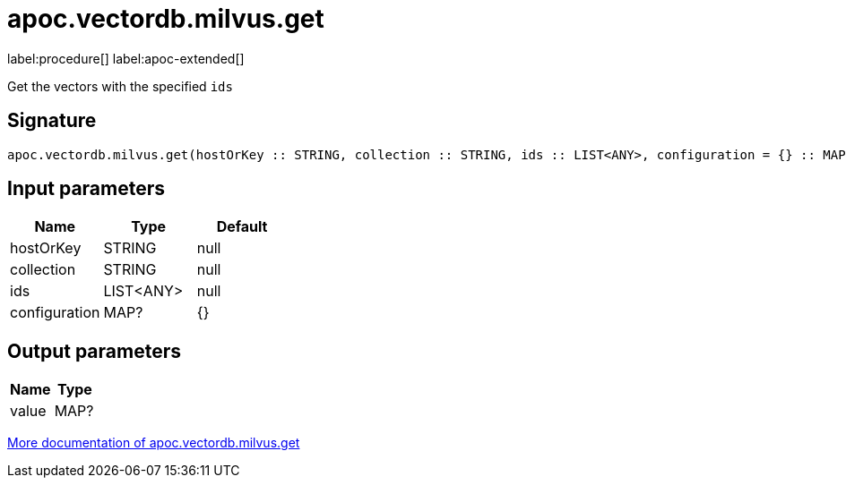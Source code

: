 = apoc.vectordb.milvus.get
:description: This section contains reference documentation for the apoc.vectordb.milvus.get procedure.

label:procedure[] label:apoc-extended[]

[.emphasis]
Get the vectors with the specified `ids`

== Signature

[source]
----
apoc.vectordb.milvus.get(hostOrKey :: STRING, collection :: STRING, ids :: LIST<ANY>, configuration = {} :: MAP?) :: (value :: MAP?)
----

== Input parameters
[.procedures, opts=header]
|===
| Name | Type | Default
|hostOrKey|STRING|null
|collection|STRING|null
|ids|LIST<ANY>|null
|configuration|MAP?|{}
|===

== Output parameters
[.procedures, opts=header]
|===
| Name | Type
|value|MAP?
|===

xref::vectordb/milvus.adoc[More documentation of apoc.vectordb.milvus.get,role=more information]